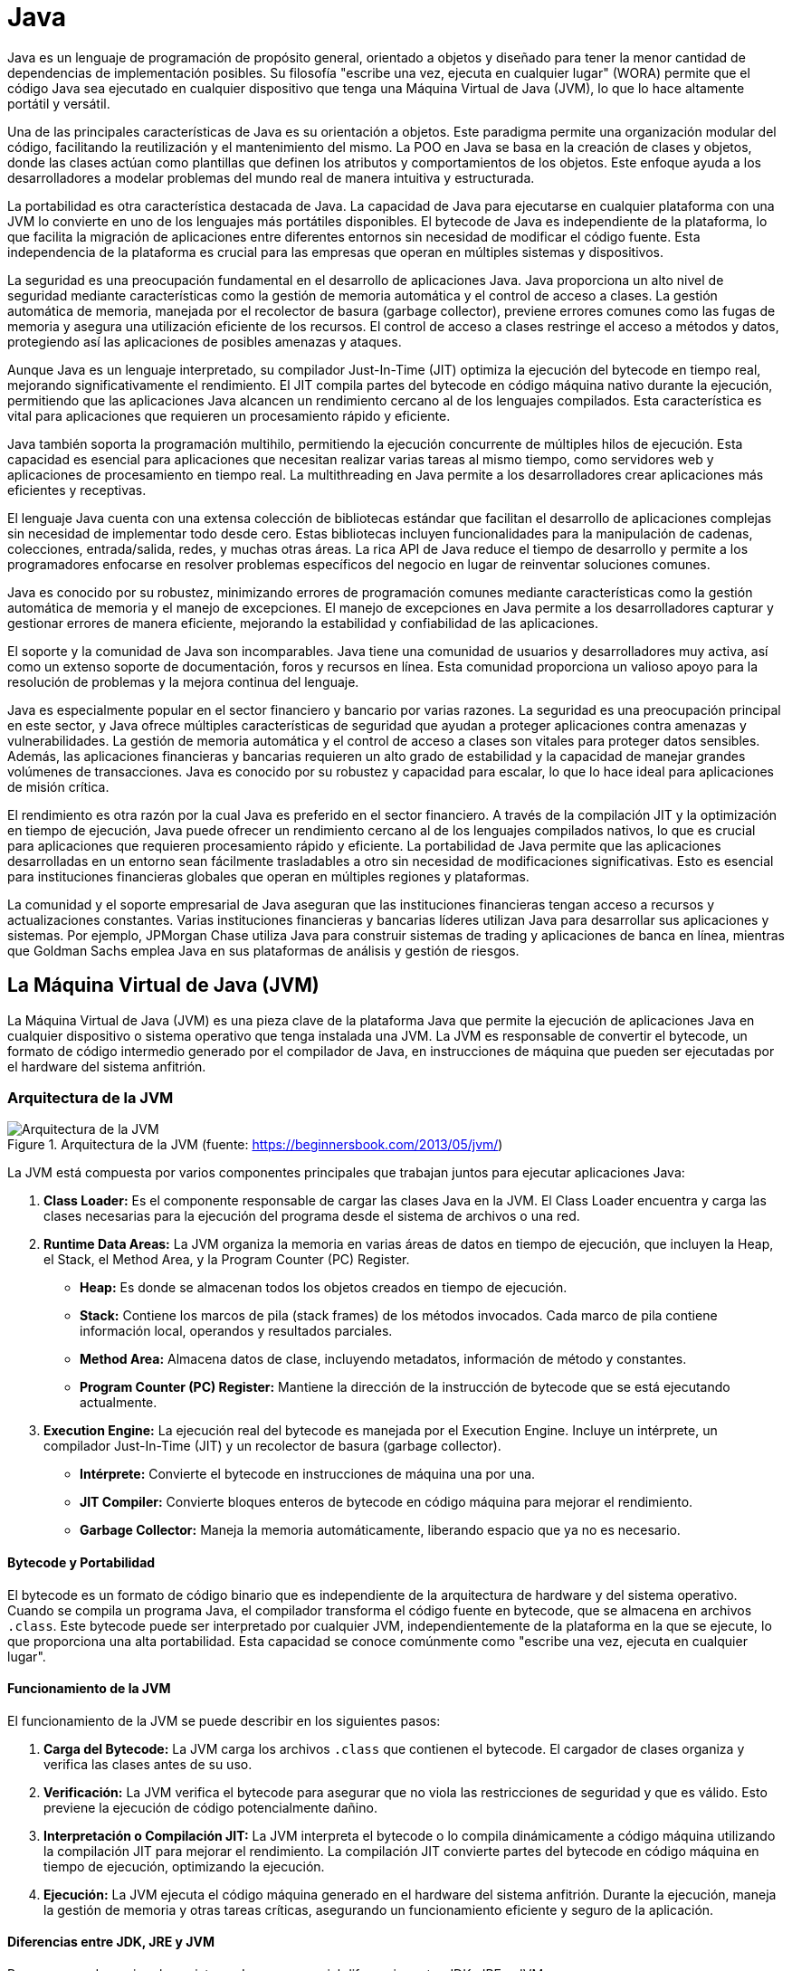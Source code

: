 = Java

Java es un lenguaje de programación de propósito general, orientado a objetos y diseñado para tener la menor cantidad de dependencias de implementación posibles. Su filosofía "escribe una vez, ejecuta en cualquier lugar" (WORA) permite que el código Java sea ejecutado en cualquier dispositivo que tenga una Máquina Virtual de Java (JVM), lo que lo hace altamente portátil y versátil.

Una de las principales características de Java es su orientación a objetos. Este paradigma permite una organización modular del código, facilitando la reutilización y el mantenimiento del mismo. La POO en Java se basa en la creación de clases y objetos, donde las clases actúan como plantillas que definen los atributos y comportamientos de los objetos. Este enfoque ayuda a los desarrolladores a modelar problemas del mundo real de manera intuitiva y estructurada.

La portabilidad es otra característica destacada de Java. La capacidad de Java para ejecutarse en cualquier plataforma con una JVM lo convierte en uno de los lenguajes más portátiles disponibles. El bytecode de Java es independiente de la plataforma, lo que facilita la migración de aplicaciones entre diferentes entornos sin necesidad de modificar el código fuente. Esta independencia de la plataforma es crucial para las empresas que operan en múltiples sistemas y dispositivos.

La seguridad es una preocupación fundamental en el desarrollo de aplicaciones Java. Java proporciona un alto nivel de seguridad mediante características como la gestión de memoria automática y el control de acceso a clases. La gestión automática de memoria, manejada por el recolector de basura (garbage collector), previene errores comunes como las fugas de memoria y asegura una utilización eficiente de los recursos. El control de acceso a clases restringe el acceso a métodos y datos, protegiendo así las aplicaciones de posibles amenazas y ataques.

Aunque Java es un lenguaje interpretado, su compilador Just-In-Time (JIT) optimiza la ejecución del bytecode en tiempo real, mejorando significativamente el rendimiento. El JIT compila partes del bytecode en código máquina nativo durante la ejecución, permitiendo que las aplicaciones Java alcancen un rendimiento cercano al de los lenguajes compilados. Esta característica es vital para aplicaciones que requieren un procesamiento rápido y eficiente.

Java también soporta la programación multihilo, permitiendo la ejecución concurrente de múltiples hilos de ejecución. Esta capacidad es esencial para aplicaciones que necesitan realizar varias tareas al mismo tiempo, como servidores web y aplicaciones de procesamiento en tiempo real. La multithreading en Java permite a los desarrolladores crear aplicaciones más eficientes y receptivas.

El lenguaje Java cuenta con una extensa colección de bibliotecas estándar que facilitan el desarrollo de aplicaciones complejas sin necesidad de implementar todo desde cero. Estas bibliotecas incluyen funcionalidades para la manipulación de cadenas, colecciones, entrada/salida, redes, y muchas otras áreas. La rica API de Java reduce el tiempo de desarrollo y permite a los programadores enfocarse en resolver problemas específicos del negocio en lugar de reinventar soluciones comunes.

Java es conocido por su robustez, minimizando errores de programación comunes mediante características como la gestión automática de memoria y el manejo de excepciones. El manejo de excepciones en Java permite a los desarrolladores capturar y gestionar errores de manera eficiente, mejorando la estabilidad y confiabilidad de las aplicaciones.

El soporte y la comunidad de Java son incomparables. Java tiene una comunidad de usuarios y desarrolladores muy activa, así como un extenso soporte de documentación, foros y recursos en línea. Esta comunidad proporciona un valioso apoyo para la resolución de problemas y la mejora continua del lenguaje.

Java es especialmente popular en el sector financiero y bancario por varias razones. La seguridad es una preocupación principal en este sector, y Java ofrece múltiples características de seguridad que ayudan a proteger aplicaciones contra amenazas y vulnerabilidades. La gestión de memoria automática y el control de acceso a clases son vitales para proteger datos sensibles. Además, las aplicaciones financieras y bancarias requieren un alto grado de estabilidad y la capacidad de manejar grandes volúmenes de transacciones. Java es conocido por su robustez y capacidad para escalar, lo que lo hace ideal para aplicaciones de misión crítica.

El rendimiento es otra razón por la cual Java es preferido en el sector financiero. A través de la compilación JIT y la optimización en tiempo de ejecución, Java puede ofrecer un rendimiento cercano al de los lenguajes compilados nativos, lo que es crucial para aplicaciones que requieren procesamiento rápido y eficiente. La portabilidad de Java permite que las aplicaciones desarrolladas en un entorno sean fácilmente trasladables a otro sin necesidad de modificaciones significativas. Esto es esencial para instituciones financieras globales que operan en múltiples regiones y plataformas.

La comunidad y el soporte empresarial de Java aseguran que las instituciones financieras tengan acceso a recursos y actualizaciones constantes. Varias instituciones financieras y bancarias líderes utilizan Java para desarrollar sus aplicaciones y sistemas. Por ejemplo, JPMorgan Chase utiliza Java para construir sistemas de trading y aplicaciones de banca en línea, mientras que Goldman Sachs emplea Java en sus plataformas de análisis y gestión de riesgos.


== La Máquina Virtual de Java (JVM)

La Máquina Virtual de Java (JVM) es una pieza clave de la plataforma Java que permite la ejecución de aplicaciones Java en cualquier dispositivo o sistema operativo que tenga instalada una JVM. La JVM es responsable de convertir el bytecode, un formato de código intermedio generado por el compilador de Java, en instrucciones de máquina que pueden ser ejecutadas por el hardware del sistema anfitrión.

=== Arquitectura de la JVM

image::jvm_architecture.png["Arquitectura de la JVM", reftext="Figura {figure}", title="Arquitectura de la JVM (fuente: https://beginnersbook.com/2013/05/jvm/)", align=center, title-align=center]

La JVM está compuesta por varios componentes principales que trabajan juntos para ejecutar aplicaciones Java:

1. **Class Loader:** Es el componente responsable de cargar las clases Java en la JVM. El Class Loader encuentra y carga las clases necesarias para la ejecución del programa desde el sistema de archivos o una red.
2. **Runtime Data Areas:** La JVM organiza la memoria en varias áreas de datos en tiempo de ejecución, que incluyen la Heap, el Stack, el Method Area, y la Program Counter (PC) Register.
    * **Heap:** Es donde se almacenan todos los objetos creados en tiempo de ejecución.
    * **Stack:** Contiene los marcos de pila (stack frames) de los métodos invocados. Cada marco de pila contiene información local, operandos y resultados parciales.
    * **Method Area:** Almacena datos de clase, incluyendo metadatos, información de método y constantes.
    * **Program Counter (PC) Register:** Mantiene la dirección de la instrucción de bytecode que se está ejecutando actualmente.
3. **Execution Engine:** La ejecución real del bytecode es manejada por el Execution Engine. Incluye un intérprete, un compilador Just-In-Time (JIT) y un recolector de basura (garbage collector).
    * **Intérprete:** Convierte el bytecode en instrucciones de máquina una por una.
    * **JIT Compiler:** Convierte bloques enteros de bytecode en código máquina para mejorar el rendimiento.
    * **Garbage Collector:** Maneja la memoria automáticamente, liberando espacio que ya no es necesario.

==== Bytecode y Portabilidad

El bytecode es un formato de código binario que es independiente de la arquitectura de hardware y del sistema operativo. Cuando se compila un programa Java, el compilador transforma el código fuente en bytecode, que se almacena en archivos `.class`. Este bytecode puede ser interpretado por cualquier JVM, independientemente de la plataforma en la que se ejecute, lo que proporciona una alta portabilidad. Esta capacidad se conoce comúnmente como "escribe una vez, ejecuta en cualquier lugar".

==== Funcionamiento de la JVM

El funcionamiento de la JVM se puede describir en los siguientes pasos:

1. **Carga del Bytecode:** La JVM carga los archivos `.class` que contienen el bytecode. El cargador de clases organiza y verifica las clases antes de su uso.
2. **Verificación:** La JVM verifica el bytecode para asegurar que no viola las restricciones de seguridad y que es válido. Esto previene la ejecución de código potencialmente dañino.
3. **Interpretación o Compilación JIT:** La JVM interpreta el bytecode o lo compila dinámicamente a código máquina utilizando la compilación JIT para mejorar el rendimiento. La compilación JIT convierte partes del bytecode en código máquina en tiempo de ejecución, optimizando la ejecución.
4. **Ejecución:** La JVM ejecuta el código máquina generado en el hardware del sistema anfitrión. Durante la ejecución, maneja la gestión de memoria y otras tareas críticas, asegurando un funcionamiento eficiente y seguro de la aplicación.

==== Diferencias entre JDK, JRE y JVM

Para comprender mejor el ecosistema Java, es esencial diferenciar entre JDK, JRE y JVM:

* **JVM (Java Virtual Machine):** La JVM es la parte de la plataforma Java que ejecuta el bytecode. Proporciona el entorno de ejecución en el que se ejecutan los programas Java, manejando la interpretación o compilación JIT del bytecode, la gestión de memoria y la seguridad. La JVM es específica de la plataforma, es decir, hay diferentes implementaciones de JVM para diferentes sistemas operativos y hardware.

* **JRE (Java Runtime Environment):** El JRE incluye la JVM y las bibliotecas y otros componentes necesarios para ejecutar aplicaciones Java. Es el entorno de ejecución completo necesario para ejecutar aplicaciones Java, pero no incluye herramientas de desarrollo como el compilador. Si solo se desea ejecutar aplicaciones Java, instalar el JRE es suficiente.

* **JDK (Java Development Kit):** El JDK es un paquete de desarrollo completo que incluye el JRE y las herramientas necesarias para desarrollar, compilar, depurar y ejecutar aplicaciones Java. Entre estas herramientas se encuentran el compilador (`javac`), el depurador (`jdb`) y otras utilidades. El JDK es necesario para los desarrolladores que desean crear y compilar programas Java.

==== Relación con el Sistema Operativo y Hardware

La JVM actúa como una capa intermedia entre las aplicaciones Java y el sistema operativo/hardware subyacente. Al convertir el bytecode en instrucciones de máquina específicas de la plataforma, la JVM permite que las aplicaciones Java se ejecuten en cualquier sistema que tenga una JVM compatible. Esta relación puede visualizarse de la siguiente manera:

1. **Aplicaciones Java:** Escritas y compiladas en bytecode.
2. **JVM:** Interpreta o compila JIT el bytecode y lo ejecuta en la máquina anfitriona.
3. **Sistema Operativo:** Proporciona recursos y servicios que la JVM utiliza para ejecutar el bytecode.
4. **Hardware:** La capa física que ejecuta las instrucciones de máquina generadas por la JVM.